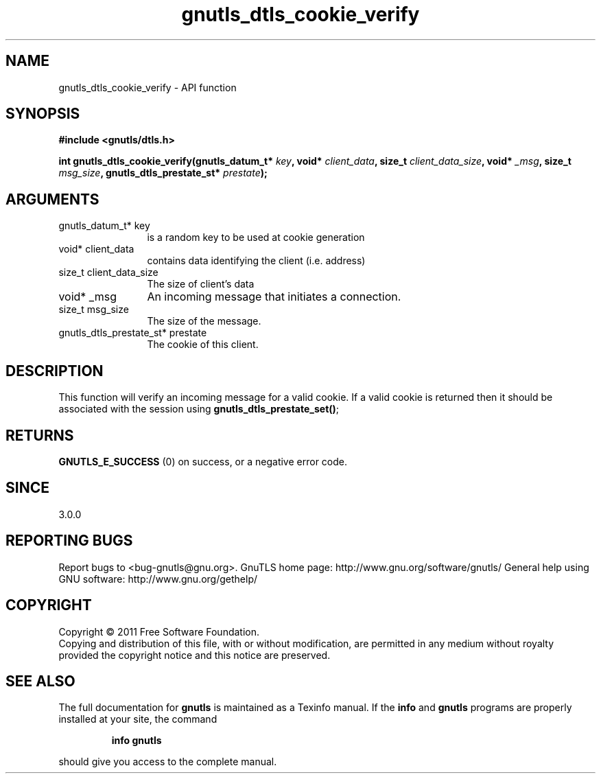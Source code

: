 .\" DO NOT MODIFY THIS FILE!  It was generated by gdoc.
.TH "gnutls_dtls_cookie_verify" 3 "3.0.8" "gnutls" "gnutls"
.SH NAME
gnutls_dtls_cookie_verify \- API function
.SH SYNOPSIS
.B #include <gnutls/dtls.h>
.sp
.BI "int gnutls_dtls_cookie_verify(gnutls_datum_t* " key ", void* " client_data ", size_t " client_data_size ", void* " _msg ", size_t " msg_size ", gnutls_dtls_prestate_st* " prestate ");"
.SH ARGUMENTS
.IP "gnutls_datum_t* key" 12
is a random key to be used at cookie generation
.IP "void* client_data" 12
contains data identifying the client (i.e. address)
.IP "size_t client_data_size" 12
The size of client's data
.IP "void* _msg" 12
An incoming message that initiates a connection.
.IP "size_t msg_size" 12
The size of the message.
.IP "gnutls_dtls_prestate_st* prestate" 12
The cookie of this client.
.SH " DESCRIPTION"
This function will verify an incoming message for
a valid cookie. If a valid cookie is returned then
it should be associated with the session using
\fBgnutls_dtls_prestate_set()\fP;
.SH " RETURNS"
\fBGNUTLS_E_SUCCESS\fP (0) on success, or a negative error code.  
.SH " SINCE"
3.0.0
.SH "REPORTING BUGS"
Report bugs to <bug-gnutls@gnu.org>.
GnuTLS home page: http://www.gnu.org/software/gnutls/
General help using GNU software: http://www.gnu.org/gethelp/
.SH COPYRIGHT
Copyright \(co 2011 Free Software Foundation.
.br
Copying and distribution of this file, with or without modification,
are permitted in any medium without royalty provided the copyright
notice and this notice are preserved.
.SH "SEE ALSO"
The full documentation for
.B gnutls
is maintained as a Texinfo manual.  If the
.B info
and
.B gnutls
programs are properly installed at your site, the command
.IP
.B info gnutls
.PP
should give you access to the complete manual.
